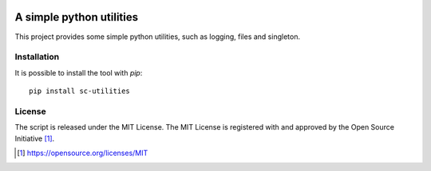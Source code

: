.. image:: https://badge.fury.io/py/sc-utilities.svg
    :target: https://badge.fury.io/py/sc-utilities
.. image:: https://img.shields.io/pypi/pyversions/sc-utilities
    :alt: PyPI - Python Version

A simple python utilities
========================================

This project provides some simple python utilities, such as logging, files and singleton.


Installation
------------

It is possible to install the tool with `pip`::

    pip install sc-utilities

License
-------

The script is released under the MIT License.  The MIT License is registered
with and approved by the Open Source Initiative [1]_.

.. [1] https://opensource.org/licenses/MIT
